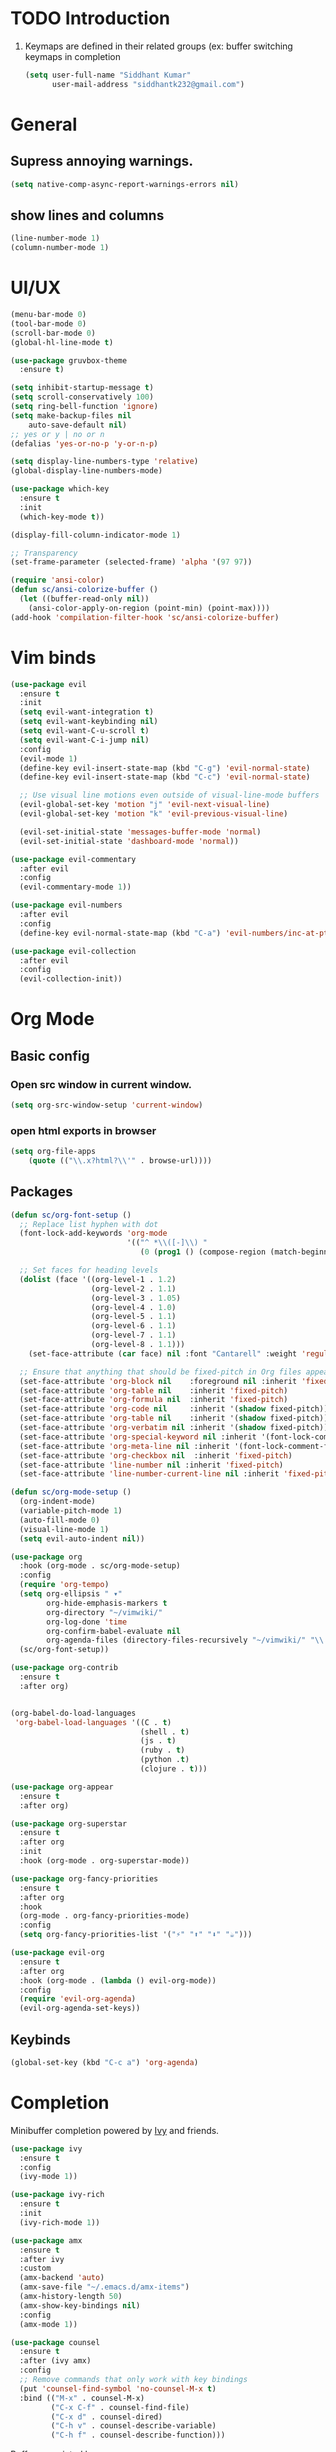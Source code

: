* TODO Introduction
1. Keymaps are defined in their related groups (ex: buffer switching keymaps in completion
   
   #+begin_src emacs-lisp
     (setq user-full-name "Siddhant Kumar"
           user-mail-address "siddhantk232@gmail.com")
   #+end_src
* General
** Supress annoying warnings.
#+begin_src emacs-lisp
  (setq native-comp-async-report-warnings-errors nil)
#+end_src
** show lines and columns
#+begin_src emacs-lisp
  (line-number-mode 1)
  (column-number-mode 1)
#+end_src
* UI/UX
#+begin_src emacs-lisp
  (menu-bar-mode 0)
  (tool-bar-mode 0)
  (scroll-bar-mode 0)
  (global-hl-line-mode t)

  (use-package gruvbox-theme
    :ensure t)

  (setq inhibit-startup-message t)
  (setq scroll-conservatively 100)
  (setq ring-bell-function 'ignore)
  (setq make-backup-files nil
      auto-save-default nil)
  ;; yes or y | no or n
  (defalias 'yes-or-no-p 'y-or-n-p)

  (setq display-line-numbers-type 'relative)
  (global-display-line-numbers-mode)

  (use-package which-key
    :ensure t
    :init
    (which-key-mode t))

  (display-fill-column-indicator-mode 1)

  ;; Transparency
  (set-frame-parameter (selected-frame) 'alpha '(97 97))

  (require 'ansi-color)
  (defun sc/ansi-colorize-buffer ()
    (let ((buffer-read-only nil))
      (ansi-color-apply-on-region (point-min) (point-max))))
  (add-hook 'compilation-filter-hook 'sc/ansi-colorize-buffer)
#+end_src
* Vim binds
#+begin_src emacs-lisp
  (use-package evil
    :ensure t
    :init
    (setq evil-want-integration t)
    (setq evil-want-keybinding nil)
    (setq evil-want-C-u-scroll t)
    (setq evil-want-C-i-jump nil)
    :config
    (evil-mode 1)
    (define-key evil-insert-state-map (kbd "C-g") 'evil-normal-state)
    (define-key evil-insert-state-map (kbd "C-c") 'evil-normal-state)

    ;; Use visual line motions even outside of visual-line-mode buffers
    (evil-global-set-key 'motion "j" 'evil-next-visual-line)
    (evil-global-set-key 'motion "k" 'evil-previous-visual-line)

    (evil-set-initial-state 'messages-buffer-mode 'normal)
    (evil-set-initial-state 'dashboard-mode 'normal))

  (use-package evil-commentary
    :after evil
    :config
    (evil-commentary-mode 1))

  (use-package evil-numbers
    :after evil
    :config
    (define-key evil-normal-state-map (kbd "C-a") 'evil-numbers/inc-at-pt))

  (use-package evil-collection
    :after evil
    :config
    (evil-collection-init))
#+end_src
* Org Mode
** Basic config
*** Open src window in current window.
#+begin_src emacs-lisp
  (setq org-src-window-setup 'current-window)
#+end_src

*** open html exports in browser
#+begin_src emacs-lisp
  (setq org-file-apps
      (quote (("\\.x?html?\\'" . browse-url))))
#+end_src
** Packages
#+begin_src emacs-lisp
  (defun sc/org-font-setup ()
    ;; Replace list hyphen with dot
    (font-lock-add-keywords 'org-mode
                            '(("^ *\\([-]\\) "
                               (0 (prog1 () (compose-region (match-beginning 1) (match-end 1) "•"))))))

    ;; Set faces for heading levels
    (dolist (face '((org-level-1 . 1.2)
                    (org-level-2 . 1.1)
                    (org-level-3 . 1.05)
                    (org-level-4 . 1.0)
                    (org-level-5 . 1.1)
                    (org-level-6 . 1.1)
                    (org-level-7 . 1.1)
                    (org-level-8 . 1.1)))
      (set-face-attribute (car face) nil :font "Cantarell" :weight 'regular :height (cdr face)))

    ;; Ensure that anything that should be fixed-pitch in Org files appears that way
    (set-face-attribute 'org-block nil    :foreground nil :inherit 'fixed-pitch)
    (set-face-attribute 'org-table nil    :inherit 'fixed-pitch)
    (set-face-attribute 'org-formula nil  :inherit 'fixed-pitch)
    (set-face-attribute 'org-code nil     :inherit '(shadow fixed-pitch))
    (set-face-attribute 'org-table nil    :inherit '(shadow fixed-pitch))
    (set-face-attribute 'org-verbatim nil :inherit '(shadow fixed-pitch))
    (set-face-attribute 'org-special-keyword nil :inherit '(font-lock-comment-face fixed-pitch))
    (set-face-attribute 'org-meta-line nil :inherit '(font-lock-comment-face fixed-pitch))
    (set-face-attribute 'org-checkbox nil  :inherit 'fixed-pitch)
    (set-face-attribute 'line-number nil :inherit 'fixed-pitch)
    (set-face-attribute 'line-number-current-line nil :inherit 'fixed-pitch))

  (defun sc/org-mode-setup ()
    (org-indent-mode)
    (variable-pitch-mode 1)
    (auto-fill-mode 0)
    (visual-line-mode 1)
    (setq evil-auto-indent nil))

  (use-package org
    :hook (org-mode . sc/org-mode-setup)
    :config
    (require 'org-tempo)
    (setq org-ellipsis " ▾"
          org-hide-emphasis-markers t
          org-directory "~/vimwiki/"
          org-log-done 'time
          org-confirm-babel-evaluate nil
          org-agenda-files (directory-files-recursively "~/vimwiki/" "\\.org$"))
    (sc/org-font-setup))

  (use-package org-contrib
    :ensure t
    :after org)


  (org-babel-do-load-languages
   'org-babel-load-languages '((C . t)
                               (shell . t)
                               (js . t)
                               (ruby . t)
                               (python .t)
                               (clojure . t)))

  (use-package org-appear
    :ensure t
    :after org)

  (use-package org-superstar
    :ensure t
    :after org
    :init
    :hook (org-mode . org-superstar-mode))

  (use-package org-fancy-priorities
    :ensure t
    :after org
    :hook
    (org-mode . org-fancy-priorities-mode)
    :config
    (setq org-fancy-priorities-list '("⚡" "⬆" "⬇" "☕")))

  (use-package evil-org
    :ensure t
    :after org
    :hook (org-mode . (lambda () evil-org-mode))
    :config
    (require 'evil-org-agenda)
    (evil-org-agenda-set-keys))
#+end_src
** Keybinds
#+begin_src emacs-lisp
  (global-set-key (kbd "C-c a") 'org-agenda)
#+end_src

* Completion

Minibuffer completion powered by [[https://github.com/abo-abo/swiper#ivy][Ivy]] and friends.

#+begin_src emacs-lisp
  (use-package ivy
    :ensure t
    :config
    (ivy-mode 1))

  (use-package ivy-rich
    :ensure t
    :init
    (ivy-rich-mode 1))

  (use-package amx
    :ensure t
    :after ivy
    :custom
    (amx-backend 'auto)
    (amx-save-file "~/.emacs.d/amx-items")
    (amx-history-length 50)
    (amx-show-key-bindings nil)
    :config
    (amx-mode 1))

  (use-package counsel
    :ensure t
    :after (ivy amx)
    :config
    ;; Remove commands that only work with key bindings
    (put 'counsel-find-symbol 'no-counsel-M-x t)
    :bind (("M-x" . counsel-M-x)
           ("C-x C-f" . counsel-find-file)
           ("C-x d" . counsel-dired)
           ("C-h v" . counsel-describe-variable)
           ("C-h f" . counsel-describe-function)))
#+end_src

Buffer associated keymaps

#+begin_src emacs-lisp
  (global-set-key (kbd "C-x C-b") 'ivy-switch-buffer)
  (global-set-key (kbd "C-x b") 'ibuffer)
#+end_src

* YASnippet
#+begin_src emacs-lisp
  (use-package yasnippet
    :ensure t
    :config
    (setq yas-snippet-dirs '("~/.dotfiles/emacs/.emacs.d/snippets"))
    (yas-global-mode 1))
#+end_src
* LSP
#+begin_src emacs-lisp
  (setq lsp-use-plists t)
  (use-package lsp-mode
    :init
    (setq lsp-keymap-prefix "C-c l")
    :hook ((lsp-mode . lsp-enable-which-key-integration))
    :commands (lsp lsp-deferred))

  (use-package lsp-ui :commands lsp-ui-mode)
  (use-package lsp-ivy :commands lsp-ivy-workspace-symbol)
  (use-package lsp-treemacs :commands lsp-treemacs-errors-list)

  (use-package company
    :ensure t
    :init (company-mode)
    :bind (:map company-active-map
           ("<tab>" . company-complete-selection))
    :custom
    (company-minimum-prefix-length 1)
    (company-idle-delay 0.0))

  (use-package company-box
    :hook (company-mode . company-box-mode))
#+end_src
* Treesitter
#+begin_src emacs-lisp
  (use-package tree-sitter
    :ensure t
    :config
     (global-tree-sitter-mode)
     (add-hook 'tree-sitter-after-on-hook #'tree-sitter-hl-mode))

  (use-package tree-sitter-langs
    :after (tree-sitter)
    :ensure t)
#+end_src
* Project features

Projectile, treemacs and, magit

#+begin_src emacs-lisp
  (use-package projectile
    :ensure t
    :custom
    (projectile-switch-project-action 'projectile-dired)
    (projectile-keymap-prefix (kbd "C-c p"))
    (projectile-enable-caching t)
    (projectile-completion-system 'ivy)
    :config
    (projectile-mode 1))


  ;; projectile project search path
  (setq projectile-project-search-path '(("~/projects/" . 3)))
  (define-key evil-normal-state-map (kbd "C-p") 'projectile-find-file)

  (use-package counsel-projectile
    :disabled t
    :after projectile
    :config (counsel-projectile-mode))

  (use-package treemacs
    :ensure t
    :custom
    (treemacs-position 'right))

  (define-key evil-normal-state-map (kbd "SPC e") 'treemacs)
  
  (use-package magit
    :ensure t)
  (global-set-key (kbd "C-x g") 'magit-status)
#+end_src

** Web
#+begin_src emacs-lisp
  (use-package counsel-css
    :ensure t)

  (use-package emmet-mode
    :ensure t
    :hook (web-mode rjsx-mode))

  (use-package rainbow-mode
    :ensure t)

  (use-package rjsx-mode
    :ensure t
    :mode
    (("\\.jsx\\'"  . rjsx-mode)
     ("\\.tsx\\'" . rjsx-mode)))

  (use-package prettier-js
    :ensure t
    :after (rjsx-mode)
    :hook ((rjsx-mode . prettier-js-mode)))

  (use-package typescript-mode
    :mode "\\.ts\\'"
    :hook (typescript-mode . lsp-deferred)
    :config
    (setq typescript-indent-level 2))

  (use-package web-mode
    :ensure t
    :hook
    ((web-mode . lsp-deferred)
     (web-mode . rainbow-mode))
    :config
    (add-to-list 'auto-mode-alist '("\\.phtml\\'" . web-mode))
    (add-to-list 'auto-mode-alist '("\\.tpl\\.php\\'" . web-mode))
    (add-to-list 'auto-mode-alist '("\\.[agj]sp\\'" . web-mode))
    (add-to-list 'auto-mode-alist '("\\.as[cp]x\\'" . web-mode))
    (add-to-list 'auto-mode-alist '("\\.erb\\'" . web-mode))
    (add-to-list 'auto-mode-alist '("\\.mustache\\'" . web-mode))
    (add-to-list 'auto-mode-alist '("\\.djhtml\\'" . web-mode))
    (add-to-list 'auto-mode-alist '("\\.html?\\'" . web-mode))
    (add-to-list 'auto-mode-alist '("\\.css?\\'" . web-mode))
    (add-to-list 'auto-mode-alist '("\\.js\\'" . web-mode))
    ;; If the user has installed `vue-mode' then, by appending this to
    ;; `auto-mode-alist' rather than prepending it, its autoload will have
    ;; priority over this one.
    (add-to-list 'auto-mode-alist '("\\.vue\\'" . web-mode) 'append)
    (defun my-web-mode-hook ()
      "Hooks for Web mode."
      (setq web-mode-code-indent-offset 4
            web-mode-css-indent-offset 2
            web-mode-markup-indent-offset 2))
    (add-hook 'web-mode-hook  'my-web-mode-hook))
#+end_src

** Python
** Go
#+begin_src emacs-lisp
  (use-package go-mode
    :ensure t)
#+end_src
** Haskell

* Startup time

#+begin_src emacs-lisp
;; The default is 800 kilobytes.  Measured in bytes.
(setq gc-cons-threshold 100000000)
(setq read-process-output-max (* 1024 1024)) ;; 1mb

(defun sc/display-startup-time ()
  (message "Emacs loaded in %s with %d garbage collections."
           (format "%.2f seconds"
                   (float-time
                     (time-subtract after-init-time before-init-time)))
           gcs-done))

(add-hook 'emacs-startup-hook #'sc/display-startup-time)
#+end_src
